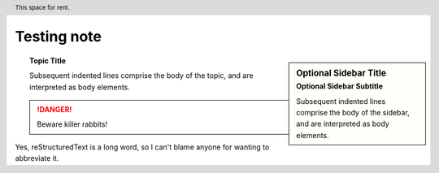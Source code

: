 Testing note
++++++++++++++

.. header:: This space for rent.

.. sidebar:: Optional Sidebar Title
   :subtitle: Optional Sidebar Subtitle

   Subsequent indented lines comprise
   the body of the sidebar, and are
   interpreted as body elements.

.. seealso:: modules :py:mod:`zipfile`, :py:mod:`tarfile`


.. centered:: LICENSE AGREEMENT




.. hlist::
   :columns: 3

   * A list of
   * short items
   * that should be
   * displayed
   * horizontally


.. topic:: Topic Title

    Subsequent indented lines comprise
    the body of the topic, and are
    interpreted as body elements.

.. DANGER::
   Beware killer rabbits!


.. contents:: Table of Contents

.. |reST| replace:: reStructuredText

Yes, |reST| is a long word, so I can't blame anyone for wanting to
abbreviate it.

